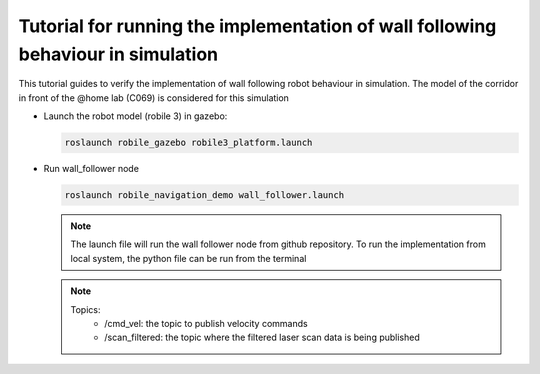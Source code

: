 .. _architecture:

Tutorial for running the implementation of wall following behaviour in simulation 
================================

This tutorial guides to verify the implementation of wall following robot behaviour in simulation. 
The model of the corridor in front of the @home lab (C069) is considered for this simulation

* Launch the robot model (robile 3) in gazebo:

  .. code-block:: bash

      roslaunch robile_gazebo robile3_platform.launch

* Run wall_follower node

  .. code-block:: bash

      roslaunch robile_navigation_demo wall_follower.launch

  .. note::
      The launch file will run the wall follower node from github repository. To run the implementation
      from local system, the python file can be run from the terminal    


  .. note::    
    Topics:  
      - /cmd_vel: the topic to publish velocity commands       
      - /scan_filtered: the topic where the filtered laser scan data is being published    